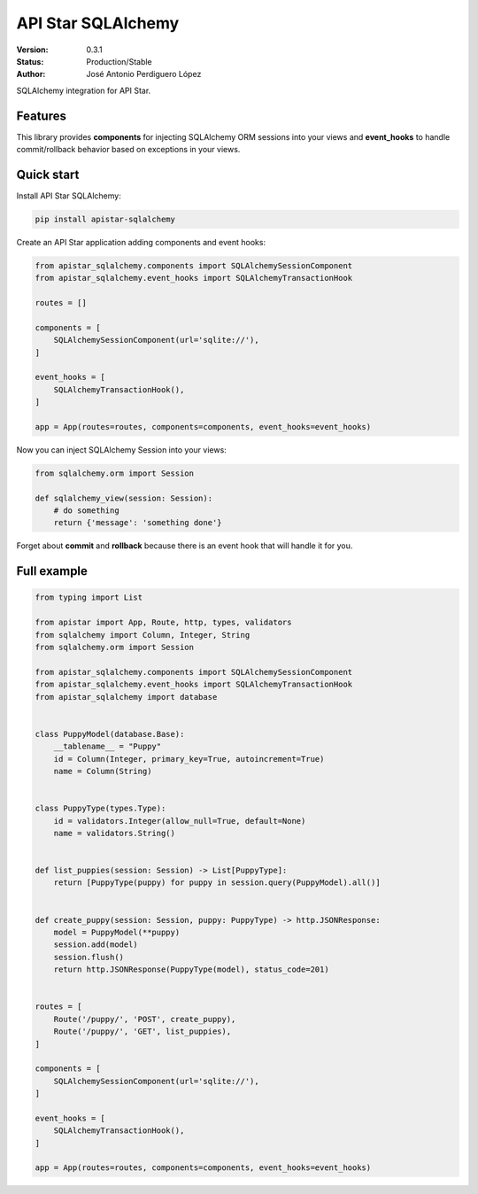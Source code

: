 API Star SQLAlchemy
===================
|build-status| |coverage| |version|

:Version: 0.3.1
:Status: Production/Stable
:Author: José Antonio Perdiguero López

SQLAlchemy integration for API Star.

Features
--------
This library provides **components** for injecting SQLAlchemy ORM sessions into your views and **event_hooks** to
handle commit/rollback behavior based on exceptions in your views.

Quick start
-----------
Install API Star SQLAlchemy:

.. code:: bash

    pip install apistar-sqlalchemy

Create an API Star application adding components and event hooks:

.. code:: python

    from apistar_sqlalchemy.components import SQLAlchemySessionComponent
    from apistar_sqlalchemy.event_hooks import SQLAlchemyTransactionHook

    routes = []

    components = [
        SQLAlchemySessionComponent(url='sqlite://'),
    ]

    event_hooks = [
        SQLAlchemyTransactionHook(),
    ]

    app = App(routes=routes, components=components, event_hooks=event_hooks)

Now you can inject SQLAlchemy Session into your views:

.. code:: python

    from sqlalchemy.orm import Session

    def sqlalchemy_view(session: Session):
        # do something
        return {'message': 'something done'}

Forget about **commit** and **rollback** because there is an event hook that will handle it for you.

Full example
------------

.. code:: python

    from typing import List

    from apistar import App, Route, http, types, validators
    from sqlalchemy import Column, Integer, String
    from sqlalchemy.orm import Session

    from apistar_sqlalchemy.components import SQLAlchemySessionComponent
    from apistar_sqlalchemy.event_hooks import SQLAlchemyTransactionHook
    from apistar_sqlalchemy import database


    class PuppyModel(database.Base):
        __tablename__ = "Puppy"
        id = Column(Integer, primary_key=True, autoincrement=True)
        name = Column(String)


    class PuppyType(types.Type):
        id = validators.Integer(allow_null=True, default=None)
        name = validators.String()


    def list_puppies(session: Session) -> List[PuppyType]:
        return [PuppyType(puppy) for puppy in session.query(PuppyModel).all()]


    def create_puppy(session: Session, puppy: PuppyType) -> http.JSONResponse:
        model = PuppyModel(**puppy)
        session.add(model)
        session.flush()
        return http.JSONResponse(PuppyType(model), status_code=201)


    routes = [
        Route('/puppy/', 'POST', create_puppy),
        Route('/puppy/', 'GET', list_puppies),
    ]

    components = [
        SQLAlchemySessionComponent(url='sqlite://'),
    ]

    event_hooks = [
        SQLAlchemyTransactionHook(),
    ]

    app = App(routes=routes, components=components, event_hooks=event_hooks)


.. |build-status| image:: https://travis-ci.org/PeRDy/apistar-sqlalchemy.svg?branch=master
    :alt: build status
    :scale: 100%
    :target: https://travis-ci.org/PeRDy/apistar-sqlalchemy
.. |coverage| image:: https://codecov.io/gh/PeRDy/apistar-sqlalchemy/branch/master/graph/badge.svg
    :alt: coverage
    :scale: 100%
    :target: https://codecov.io/gh/PeRDy/apistar-sqlalchemy/branch/master/graph/badge.svg
.. |version| image:: https://badge.fury.io/py/apistar-sqlalchemy.svg
    :alt: version
    :scale: 100%
    :target: https://badge.fury.io/py/apistar-sqlalchemy
